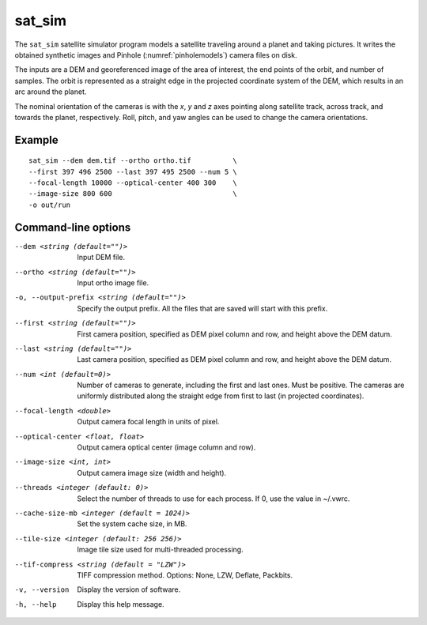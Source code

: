 .. _sat_sim:

sat_sim
-------

The ``sat_sim`` satellite simulator program models a satellite traveling around a planet and taking pictures. It writes the obtained synthetic images and Pinhole (:numref:`pinholemodels`) camera files on disk.

The inputs are a DEM and georeferenced image of the area of interest, the end points of the orbit, and number of samples. The orbit is represented as a straight edge in the projected coordinate system of the DEM, which results in an arc around the planet. 

The nominal orientation of the cameras is with the *x*, *y* and *z* axes pointing along satellite track, across track, and towards the planet, respectively. Roll, pitch, and yaw angles can be used to change the camera orientations.

Example
^^^^^^^

::
  
    sat_sim --dem dem.tif --ortho ortho.tif          \
    --first 397 496 2500 --last 397 495 2500 --num 5 \
    --focal-length 10000 --optical-center 400 300    \
    --image-size 800 600                             \
    -o out/run 

Command-line options
^^^^^^^^^^^^^^^^^^^^

--dem <string (default="")>
    Input DEM file.

--ortho <string (default="")>
    Input ortho image file. 

-o, --output-prefix <string (default="")>
    Specify the output prefix. All the files that are saved will start with this prefix.

--first <string (default="")>
    First camera position, specified as DEM pixel column and row, and height above the DEM datum.

--last <string (default="")>
    Last camera position, specified as DEM pixel column and row, and height above the DEM datum.

--num <int (default=0)>
    Number of cameras to generate, including the first and last ones. Must be positive. The cameras are uniformly distributed along the straight edge from first to last (in projected coordinates).

--focal-length <double>
    Output camera focal length in units of pixel.

--optical-center <float, float>
    Output camera optical center (image column and row).

--image-size <int, int>
    Output camera image size (width and height).

--threads <integer (default: 0)>
    Select the number of threads to use for each process. If 0, use
    the value in ~/.vwrc.
 
--cache-size-mb <integer (default = 1024)>
    Set the system cache size, in MB.

--tile-size <integer (default: 256 256)>
    Image tile size used for multi-threaded processing.

--tif-compress <string (default = "LZW")>
    TIFF compression method. Options: None, LZW, Deflate, Packbits.

-v, --version
    Display the version of software.

-h, --help
    Display this help message.
